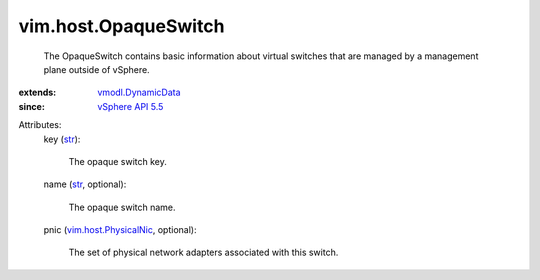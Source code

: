 .. _str: https://docs.python.org/2/library/stdtypes.html

.. _vSphere API 5.5: ../../vim/version.rst#vimversionversion9

.. _vmodl.DynamicData: ../../vmodl/DynamicData.rst

.. _vim.host.PhysicalNic: ../../vim/host/PhysicalNic.rst


vim.host.OpaqueSwitch
=====================
  The OpaqueSwitch contains basic information about virtual switches that are managed by a management plane outside of vSphere.
:extends: vmodl.DynamicData_
:since: `vSphere API 5.5`_

Attributes:
    key (`str`_):

       The opaque switch key.
    name (`str`_, optional):

       The opaque switch name.
    pnic (`vim.host.PhysicalNic`_, optional):

       The set of physical network adapters associated with this switch.
